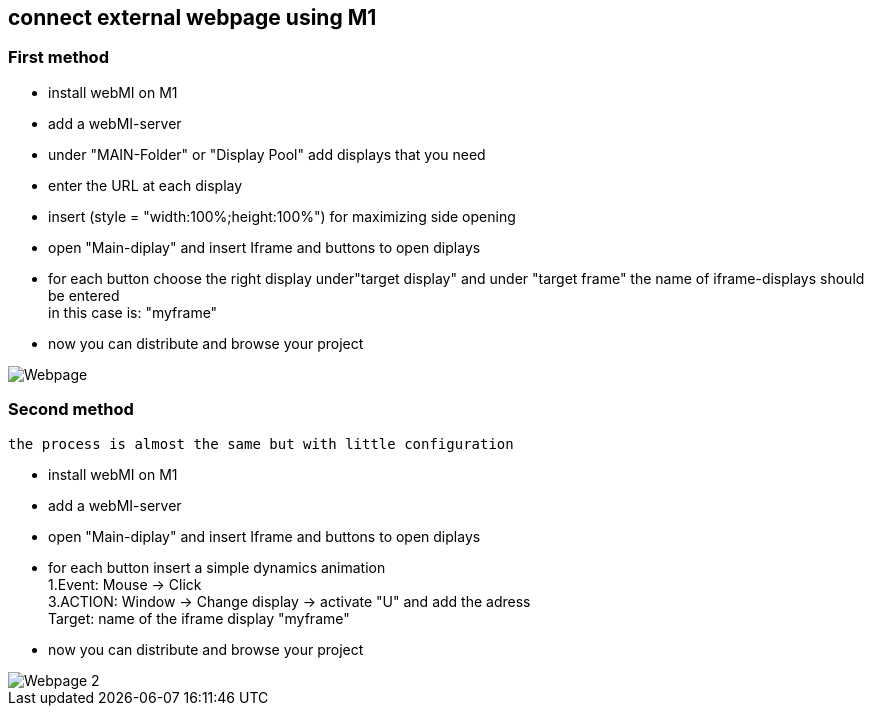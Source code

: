 == connect external webpage using M1

=== First method

  - install webMI on M1
  - add a webMI-server
  - under "MAIN-Folder" or "Display Pool" add displays that you need
  - enter the URL at each display
  - insert (style = "width:100%;height:100%") for maximizing side opening
  - open "Main-diplay" and insert Iframe and buttons to open diplays
  - for each button choose the right display under"target display" and under "target frame" the name of iframe-displays should be entered +
  in this case is: "myframe"
  - now you can distribute and browse your project
  
image::Webpage.gif[]


=== Second method
  
 the process is almost the same but with little configuration
 
 - install webMI on M1
 - add a webMI-server
 - open "Main-diplay" and insert Iframe and buttons to open diplays
 - for each button insert a simple dynamics animation +
  1.Event: Mouse -> Click +
  3.ACTION: Window -> Change display -> activate "U" and add the adress +
  Target: name of the iframe display "myframe"
 - now you can distribute and browse your project
 
image::Webpage_2.gif[]
  
